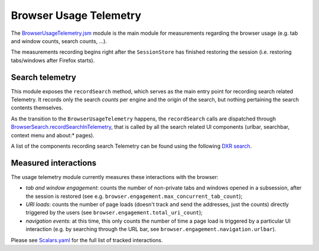 .. _browserusagetelemetry:

=======================
Browser Usage Telemetry
=======================

The `BrowserUsageTelemetry.jsm <https://searchfox.org/mozilla-central/source/browser/modules/BrowserUsageTelemetry.jsm>`_ module is the main module for measurements regarding the browser usage (e.g. tab and window counts, search counts, ...).

The measurements recording begins right after the ``SessionStore`` has finished restoring the session (i.e. restoring tabs/windows after Firefox starts).

Search telemetry
================
This module exposes the ``recordSearch`` method, which serves as the main entry point for recording search related Telemetry. It records only the search *counts* per engine and the origin of the search, but nothing pertaining the search contents themselves.

As the transition to the ``BrowserUsageTelemetry`` happens, the ``recordSearch`` calls are dispatched through `BrowserSearch.recordSearchInTelemetry <https://searchfox.org/mozilla-central/rev/3e73fd638e687a4d7f46613586e5156b8e2af846/browser/base/content/browser.js#3752>`_, that is called by all the search related UI components (urlbar, searchbar, context menu and about\:\* pages).

A list of the components recording search Telemetry can be found using the following `DXR search <https://searchfox.org/mozilla-central/search?q=recordSearchInTelemetry>`_.

Measured interactions
=====================
The usage telemetry module currently measures these interactions with the browser:

- *tab and window engagement*: counts the number of non-private tabs and windows opened in a subsession, after the session is restored (see e.g. ``browser.engagement.max_concurrent_tab_count``);
- *URI loads*: counts the number of page loads (doesn't track and send the addresses, just the counts) directly triggered by the users (see ``browser.engagement.total_uri_count``);
- *navigation events*: at this time, this only counts the number of time a page load is triggered by a particular UI interaction (e.g. by searching through the URL bar, see ``browser.engagement.navigation.urlbar``).


Please see `Scalars.yaml <https://searchfox.org/mozilla-central/source/toolkit/components/telemetry/Scalars.yaml>`_ for the full list of tracked interactions.
